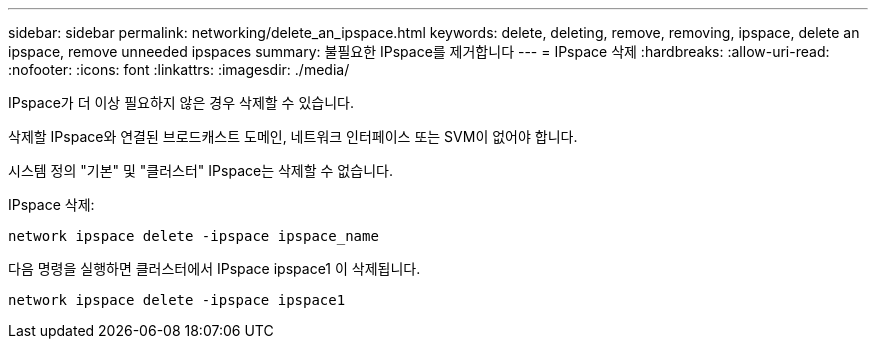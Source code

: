 ---
sidebar: sidebar 
permalink: networking/delete_an_ipspace.html 
keywords: delete, deleting, remove, removing, ipspace, delete an ipspace, remove unneeded ipspaces 
summary: 불필요한 IPspace를 제거합니다 
---
= IPspace 삭제
:hardbreaks:
:allow-uri-read: 
:nofooter: 
:icons: font
:linkattrs: 
:imagesdir: ./media/


[role="lead"]
IPspace가 더 이상 필요하지 않은 경우 삭제할 수 있습니다.

삭제할 IPspace와 연결된 브로드캐스트 도메인, 네트워크 인터페이스 또는 SVM이 없어야 합니다.

시스템 정의 "기본" 및 "클러스터" IPspace는 삭제할 수 없습니다.

IPspace 삭제:

....
network ipspace delete -ipspace ipspace_name
....
다음 명령을 실행하면 클러스터에서 IPspace ipspace1 이 삭제됩니다.

....
network ipspace delete -ipspace ipspace1
....